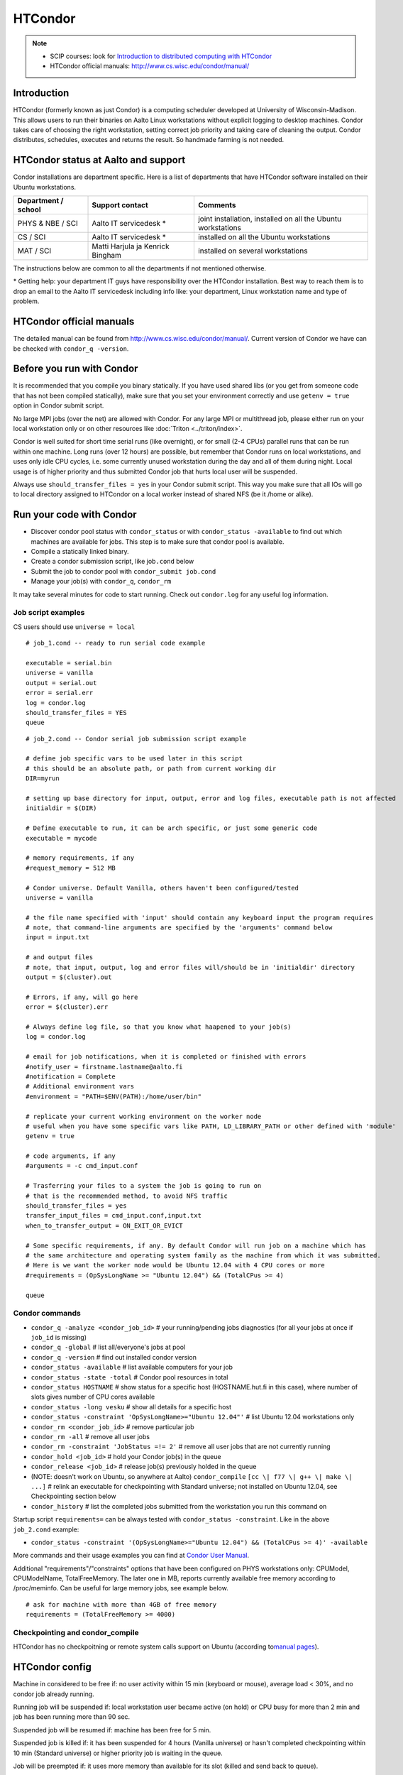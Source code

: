 ========
HTCondor
========

.. note::

    -  SCIP courses: look for `Introduction to distributed computing with
       HTCondor <http://science-it.aalto.fi/scip>`__
    -  HTCondor official manuals: http://www.cs.wisc.edu/condor/manual/

Introduction
------------

HTCondor (formerly known as just Condor) is a computing scheduler
developed at University of Wisconsin-Madison. This allows users to run
their binaries on Aalto Linux workstations without explicit logging to
desktop machines. Condor takes care of choosing the right workstation,
setting correct job priority and taking care of cleaning the output.
Condor distributes, schedules, executes and returns the result. So
handmade farming is not needed.

HTCondor status at Aalto and support
------------------------------------

Condor installations are department specific. Here is a list of
departments that have HTCondor software installed on their Ubuntu
workstations.

+-----------------------+------------------------------------+----------------------------------------------------------------+
| Department / school   | Support contact                    | Comments                                                       |
+=======================+====================================+================================================================+
| PHYS & NBE / SCI      | Aalto IT servicedesk *             | joint installation, installed on all the Ubuntu workstations   |
+-----------------------+------------------------------------+----------------------------------------------------------------+
| CS / SCI              | Aalto IT servicedesk *             | installed on all the Ubuntu workstations                       |
+-----------------------+------------------------------------+----------------------------------------------------------------+
| MAT / SCI             | Matti Harjula ja Kenrick Bingham   | installed on several workstations                              |
+-----------------------+------------------------------------+----------------------------------------------------------------+

The instructions below are common to all the departments if not
mentioned otherwise.

\* Getting help: your department IT guys have responsibility over the
HTCondor installation. Best way to reach them is to drop an email to
the Aalto IT servicedesk including info like: your department, Linux
workstation name and type of problem.

HTCondor official manuals
-------------------------

The detailed manual can be found from
http://www.cs.wisc.edu/condor/manual/. Current version of Condor we have
can be checked with ``condor_q -version``.

Before you run with Condor
--------------------------

It is recommended that you compile you binary statically. If you have
used shared libs (or you get from someone code that has not been
compiled statically), make sure that you set your environment correctly
and use ``getenv = true`` option in Condor submit script.

No large MPI jobs (over the net) are allowed with Condor. For any large
MPI or multithread job, please either run on your local workstation only
or on other resources like :doc:`Triton <../triton/index>`.

Condor is well suited for short time serial runs (like overnight), or
for small (2-4 CPUs) parallel runs that can be run within one machine.
Long runs (over 12 hours) are possible, but remember that Condor runs on
local workstations, and uses only idle CPU cycles, i.e. some currently
unused workstation during the day and all of them during night. Local
usage is of higher priority and thus submitted Condor job that hurts
local user will be suspended.

Always use ``should_transfer_files = yes`` in your Condor submit script.
This way you make sure that all IOs will go to local directory assigned
to HTCondor on a local worker instead of shared NFS (be it /home or
alike).

Run your code with Condor
-------------------------

-  Discover condor pool status with ``condor_status`` or with
   ``condor_status -available`` to find out which machines are
   available for jobs. This step is to make sure that condor pool is
   available.
-  Compile a statically linked binary.
-  Create a condor submission script, like job\ ``.cond`` below

-  Submit the job to condor pool with ``condor_submit job.cond``
-  Manage your job(s) with ``condor_q``, ``condor_rm``

It may take several minutes for code to start running. Check out
``condor.log`` for any useful log information.

Job script examples
~~~~~~~~~~~~~~~~~~~

CS users should use ``universe = local``

::

    # job_1.cond -- ready to run serial code example

    executable = serial.bin
    universe = vanilla
    output = serial.out
    error = serial.err
    log = condor.log
    should_transfer_files = YES
    queue

::

    # job_2.cond -- Condor serial job submission script example

    # define job specific vars to be used later in this script
    # this should be an absolute path, or path from current working dir
    DIR=myrun

    # setting up base directory for input, output, error and log files, executable path is not affected
    initialdir = $(DIR)

    # Define executable to run, it can be arch specific, or just some generic code
    executable = mycode

    # memory requirements, if any
    #request_memory = 512 MB

    # Condor universe. Default Vanilla, others haven't been configured/tested
    universe = vanilla

    # the file name specified with 'input' should contain any keyboard input the program requires
    # note, that command-line arguments are specified by the 'arguments' command below
    input = input.txt

    # and output files
    # note, that input, output, log and error files will/should be in 'initialdir' directory
    output = $(cluster).out

    # Errors, if any, will go here
    error = $(cluster).err

    # Always define log file, so that you know what haapened to your job(s)
    log = condor.log

    # email for job notifications, when it is completed or finished with errors
    #notify_user = firstname.lastname@aalto.fi
    #notification = Complete
    # Additional environment vars
    #environment = "PATH=$ENV(PATH):/home/user/bin"

    # replicate your current working environment on the worker node
    # useful when you have some specific vars like PATH, LD_LIBRARY_PATH or other defined with 'module'
    getenv = true

    # code arguments, if any
    #arguments = -c cmd_input.conf

    # Trasferring your files to a system the job is going to run on
    # that is the recommended method, to avoid NFS traffic
    should_transfer_files = yes
    transfer_input_files = cmd_input.conf,input.txt
    when_to_transfer_output = ON_EXIT_OR_EVICT

    # Some specific requirements, if any. By default Condor will run job on a machine which has
    # the same architecture and operating system family as the machine from which it was submitted.
    # Here is we want the worker node would be Ubuntu 12.04 with 4 CPU cores or more
    #requirements = (OpSysLongName >= "Ubuntu 12.04") && (TotalCPus >= 4)

    queue

Condor commands
~~~~~~~~~~~~~~~

-  ``condor_q -analyze <condor_job_id>`` # your
   running/pending jobs diagnostics (for all your jobs at once if
   ``job_id`` is missing)
-  ``condor_q -global`` # list all/everyone's jobs at pool
-  ``condor_q -version`` # find out installed condor version
-  ``condor_status -available`` # list available computers for your job
-  ``condor_status -state -total`` # Condor pool resources in total
-  ``condor_status HOSTNAME`` # show status for a specific host
   (HOSTNAME.hut.fi in this case), where number
   of slots gives number of CPU cores available
-  ``condor_status -long vesku`` # show all details for a specific host
-  ``condor_status -constraint 'OpSysLongName>="Ubuntu 12.04"'`` # list
   Ubuntu 12.04 workstations only
-  ``condor_rm <condor_job_id>`` # remove particular job
-  ``condor_rm -all`` # remove all user jobs
-  ``condor_rm -constraint 'JobStatus =!= 2'`` # remove all user jobs
   that are not currently running
-  ``condor_hold <job_id>`` # hold your Condor job(s) in the queue
-  ``condor_release <job_id>`` # release job(s) previously holded in the
   queue
-  (NOTE: doesn't work on Ubuntu, so anywhere at Aalto)
   ``condor_compile`` ``[cc \| f77 \| g++ \| make \| ...]`` #
   relink an executable for checkpointing with Standard universe; not
   installed on Ubuntu 12.04, see Checkpointing section below
-  ``condor_history`` # list the completed jobs submitted from the
   workstation you run this command on

Startup script ``requirements=`` can be always tested with
``condor_status -constraint``. Like in the above ``job_2.cond`` example:

-  ``condor_status -constraint '(OpSysLongName>="Ubuntu 12.04") && (TotalCPus >= 4)' -available``

More commands and their usage examples you can find at `Condor User
Manual <http://research.cs.wisc.edu/htcondor/manual/v7.9/index.html>`__.

Additional "requirements"/"constraints" options that have been
configured on PHYS workstations only: CPUModel, CPUModelName,
TotalFreeMemory. The later one in MB, reports currently available free
memory according to /proc/meminfo. Can be useful for large memory jobs,
see example below.

::

    # ask for machine with more than 4GB of free memory
    requirements = (TotalFreeMemory >= 4000)

Checkpointing and condor\_compile
~~~~~~~~~~~~~~~~~~~~~~~~~~~~~~~~~

HTCondor has no checkpoitning or remote system calls support on Ubuntu
(according to\ `manual
pages <http://research.cs.wisc.edu/htcondor/manual/v8.0/1_5Availability.html>`__).

HTCondor config
---------------

Machine in considered to be free if: no user activity within 15 min
(keyboard or mouse), average load < 30%, and no condor job already
running.

Running job will be suspended if: local workstation user became active
(on hold) or CPU busy for more than 2 min and job has been running more
than 90 sec.

Suspended job will be resumed if: machine has been free for 5 min.

Suspended job is killed if: it has been suspended for 4 hours (Vanilla
universe) or hasn't completed checkpointing within 10 min (Standard
universe) or higher priority job is waiting in the queue.

Job will be preempted if: it uses more memory than available for its
slot (killed and send back to queue).

FAQ
---

Condor has support on running jobs under shared filesystem. Should I use this?
~~~~~~~~~~~~~~~~~~~~~~~~~~~~~~~~~~~~~~~~~~~~~~~~~~~~~~~~~~~~~~~~~~~~~~~~~~~~~~

This is a bad idea. Keep using Condor's default local directory
(somewhere on the local harddrive, department specific settings),
otherwise, several jobs using NFS constantly (either home or any other
remotely mounted) would make it really slow. Use

::

    should_transfer_files  = YES
    transfer_input_files   = file1.dat,file2.txt

options instead. Then condor will copy all required (specified) files
to its local spool directory and run jobs locally. Only when finished,
it will return files back to the original submitting directory.  This
original submitting directory should *not* be a NFS mounted directory
such as your home directory, as in the Aalto environment those are
mounted with Kerberos security, and if the Kerberos ticket has expired
because you aren't working on your workstations, condor will not be
able to access this directory and your job results will be lost.

My job is in 'Idle' state, while there are resources available
~~~~~~~~~~~~~~~~~~~~~~~~~~~~~~~~~~~~~~~~~~~~~~~~~~~~~~~~~~~~~~

Job may take several minutes to start, if it takes longer, check out job
log (defined with ``log =`` directive in the submit script) and then run
``condor_q -analyze <job_id>`` to see possible reasons. More debugging
options at `condor\_q
manual <http://research.cs.wisc.edu/htcondor/manual/v7.9/condor_q.html>`__.

I've copy/pasted example files from this page, but when try to run they produce some errors
~~~~~~~~~~~~~~~~~~~~~~~~~~~~~~~~~~~~~~~~~~~~~~~~~~~~~~~~~~~~~~~~~~~~~~~~~~~~~~~~~~~~~~~~~~~

Should be this wiki specific. Noticed (with ``cat -A filename``) that
copy/pasted text includes bunch of non-ascii characters.

Got it fixed with ``perl -pi -e 's/[[:^ascii:]] //g' filename``

Additional files/scripts
------------------------

Files that may be useful with condor:

-  ``cq`` – A script that works as ``condor_q``\ but also prints the
   executing host

   ::

       #!/usr/bin/perl

       use POSIX;

       $user=$ENV{'LOGNAME'};
       $now=`date +%s`;
       $now=~s/\n//;

       $str=" -cputime -submitter $user ";
       for $i (0..$#ARGV) {
        $str.=" $ARGV[$i-1]";
       }

       if($ARGV[0] eq "all") {$str=" -global -cputime -currentrun";}
       if($ARGV[0] eq "j") {system("condor_q -global -cputime -currentrun -submitter $user|egrep '(jobs|Schedd)'");exit(0);}
       if($ARGV[0] eq "rm") {$str=`condor_q -submitter $user -format \"%d\\n\" ClusterId|xargs`;print "condor_rm $str";exit(0);}

       foreach(`condor_q -long $str`) {
         s/\n//;
         s/\"//g;

         if(m/^Iwd\s*=\s*(\S+)/) { $iwd=$1; }
         if(m/^RemoteHost\s*=\s*(\S+)/) { $rh=$1; }

         if(m/ServerTime/) {
           $iwd=~s/.*\/(.*\/.*)$/$1/;
           push(@iwds, "$rh\t $iwd");
         }

       }

       foreach(`condor_q $str`) {
         s/\n//;
         if(/^\s*\d+\.\d/) {
           $iwd=shift(@iwds);
           $_.=" ".$iwd;
         }
         print "$_\n";
       }

       sub runtime() {

         my($now, $st)=@_;
         $str=localtime($now-$st-7200);
         $str=~s/\t/ /g;
         $str=~s/^\s*//g;
         $str=~s/\s+/ /g;
         split(/ /,$str);
         $d=$_[2]-1;
         $t=$_[3];

         if($d>0) {$ret="$d+$t";}else{$ret=$t;}

         return $ret;

       }

-  ``turbomole.cond``, ``run_ridft510_condor.scr``– pair of scripts for
   running TurboMole or AMBER (thanks to Markus Kaukonen)

   ::

       # turbomole.cond
       Executable = ./run_ridft510_condor.scr
       Universe = vanilla
       Error = err.$(cluster)
       Output = out.$(cluster)
       Log = log.$(cluster)
       environment = "OMP_NUM_THREADS=1"

       Requirements = Memory > 1000

       should_transfer_files = YES
       when_to_transfer_output = ON_EXIT
       transfer_input_files = run_ridft510_condor.scr, auxbasis, basis, control, coord,
       mos

       #Arguments =
       Queue

   and run\_ridft510\_condor.scr

   ::

       #!/bin/sh
       source /etc/profile
       source /etc/bashrc
       source /etc/profile.d/fyslab-env.sh

       AMBERHOME=${HOME}/bin/Amber10
       TURBODIR=${HOME}/bin/Turbo5.10/

       PATH=$PATH:$TURBODIR/scripts
       PATH=$PATH:$TURBODIR/bin/`sysname`

       export PATH
       export PATH="${AMBERHOME}/exe:${AMBERHOME}/bin:${PATH}"
       export PATH="${HOME}/bin:${PATH}"

       ulimit -s unlimited
       #ulimit -a > mylimits.out

       jobex -ri -c 200 > jobex.out


